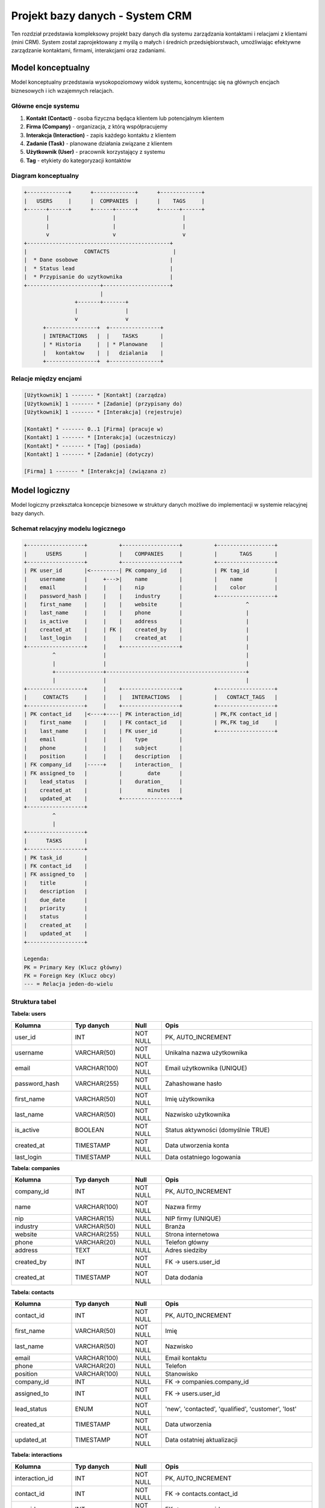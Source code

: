 Projekt bazy danych - System CRM
==================================

Ten rozdział przedstawia kompleksowy projekt bazy danych dla systemu zarządzania kontaktami i relacjami z klientami (mini CRM). System został zaprojektowany z myślą o małych i średnich przedsiębiorstwach, umożliwiając efektywne zarządzanie kontaktami, firmami, interakcjami oraz zadaniami.

Model konceptualny
------------------

Model konceptualny przedstawia wysokopoziomowy widok systemu, koncentrując się na głównych encjach biznesowych i ich wzajemnych relacjach.

Główne encje systemu
~~~~~~~~~~~~~~~~~~~~

1. **Kontakt (Contact)** - osoba fizyczna będąca klientem lub potencjalnym klientem
2. **Firma (Company)** - organizacja, z którą współpracujemy
3. **Interakcja (Interaction)** - zapis każdego kontaktu z klientem
4. **Zadanie (Task)** - planowane działania związane z klientem
5. **Użytkownik (User)** - pracownik korzystający z systemu
6. **Tag** - etykiety do kategoryzacji kontaktów

Diagram konceptualny
~~~~~~~~~~~~~~~~~~~~

.. code-block:: text

    +-------------+      +-------------+      +-------------+
    |   USERS     |      |  COMPANIES  |      |    TAGS     |
    +------+------+      +------+------+      +------+------+
           |                    |                     |
           |                    |                     |
           v                    v                     v
    +---------------------------------------------+
    |                  CONTACTS                    |
    |  * Dane osobowe                             |
    |  * Status lead                              |
    |  * Przypisanie do uzytkownika               |
    +-----------------------+---------------------+
                            |
                    +-------+-------+
                    |               |
                    v               v
          +----------------+  +----------------+
          | INTERACTIONS   |  |    TASKS       |
          | * Historia     |  | * Planowane    |
          |   kontaktow    |  |   dzialania    |
          +----------------+  +----------------+

Relacje między encjami
~~~~~~~~~~~~~~~~~~~~~~

.. code-block:: text

    [Użytkownik] 1 ------- * [Kontakt] (zarządza)
    [Użytkownik] 1 ------- * [Zadanie] (przypisany do)
    [Użytkownik] 1 ------- * [Interakcja] (rejestruje)
    
    [Kontakt] * ------- 0..1 [Firma] (pracuje w)
    [Kontakt] 1 ------- * [Interakcja] (uczestniczy)
    [Kontakt] * ------- * [Tag] (posiada)
    [Kontakt] 1 ------- * [Zadanie] (dotyczy)
    
    [Firma] 1 ------- * [Interakcja] (związana z)

Model logiczny
--------------

Model logiczny przekształca koncepcje biznesowe w struktury danych możliwe do implementacji w systemie relacyjnej bazy danych.

Schemat relacyjny modelu logicznego
~~~~~~~~~~~~~~~~~~~~~~~~~~~~~~~~~~~~

.. code-block:: text

    +------------------+          +------------------+          +------------------+
    |      USERS       |          |    COMPANIES     |          |       TAGS       |
    +------------------+          +------------------+          +------------------+
    | PK user_id       |<---------| PK company_id    |          | PK tag_id        |
    |    username      |     +--->|    name          |          |    name          |
    |    email         |     |    |    nip           |          |    color         |
    |    password_hash |     |    |    industry      |          +------------------+
    |    first_name    |     |    |    website       |                    ^
    |    last_name     |     |    |    phone         |                    |
    |    is_active     |     |    |    address       |                    |
    |    created_at    |     | FK |    created_by    |                    |
    |    last_login    |     |    |    created_at    |                    |
    +------------------+     |    +------------------+                    |
             ^               |                                            |
             |               |                                            |
             +---------------+--------------------------------------------+
             |               |                                            |
    +------------------+     |    +------------------+          +------------------+
    |     CONTACTS     |     |    |   INTERACTIONS   |          |   CONTACT_TAGS   |
    +------------------+     |    +------------------+          +------------------+
    | PK contact_id    |<----+----| PK interaction_id|          | PK,FK contact_id |
    |    first_name    |     |    | FK contact_id    |          | PK,FK tag_id     |
    |    last_name     |     |    | FK user_id       |          +------------------+
    |    email         |     |    |    type          |
    |    phone         |     |    |    subject       |
    |    position      |     |    |    description   |
    | FK company_id    |-----+    |    interaction_  |
    | FK assigned_to   |          |        date      |
    |    lead_status   |          |    duration_     |
    |    created_at    |          |        minutes   |
    |    updated_at    |          +------------------+
    +------------------+
             ^
             |
    +------------------+
    |      TASKS       |
    +------------------+
    | PK task_id       |
    | FK contact_id    |
    | FK assigned_to   |
    |    title         |
    |    description   |
    |    due_date      |
    |    priority      |
    |    status        |
    |    created_at    |
    |    updated_at    |
    +------------------+

    Legenda:
    PK = Primary Key (Klucz główny)
    FK = Foreign Key (Klucz obcy)
    --- = Relacja jeden-do-wielu

Struktura tabel
~~~~~~~~~~~~~~~

**Tabela: users**

.. list-table::
   :header-rows: 1
   :widths: 20 20 10 50

   * - Kolumna
     - Typ danych
     - Null
     - Opis
   * - user_id
     - INT
     - NOT NULL
     - PK, AUTO_INCREMENT
   * - username
     - VARCHAR(50)
     - NOT NULL
     - Unikalna nazwa użytkownika
   * - email
     - VARCHAR(100)
     - NOT NULL
     - Email użytkownika (UNIQUE)
   * - password_hash
     - VARCHAR(255)
     - NOT NULL
     - Zahashowane hasło
   * - first_name
     - VARCHAR(50)
     - NOT NULL
     - Imię użytkownika
   * - last_name
     - VARCHAR(50)
     - NOT NULL
     - Nazwisko użytkownika
   * - is_active
     - BOOLEAN
     - NOT NULL
     - Status aktywności (domyślnie TRUE)
   * - created_at
     - TIMESTAMP
     - NOT NULL
     - Data utworzenia konta
   * - last_login
     - TIMESTAMP
     - NULL
     - Data ostatniego logowania

**Tabela: companies**

.. list-table::
   :header-rows: 1
   :widths: 20 20 10 50

   * - Kolumna
     - Typ danych
     - Null
     - Opis
   * - company_id
     - INT
     - NOT NULL
     - PK, AUTO_INCREMENT
   * - name
     - VARCHAR(100)
     - NOT NULL
     - Nazwa firmy
   * - nip
     - VARCHAR(15)
     - NULL
     - NIP firmy (UNIQUE)
   * - industry
     - VARCHAR(50)
     - NULL
     - Branża
   * - website
     - VARCHAR(255)
     - NULL
     - Strona internetowa
   * - phone
     - VARCHAR(20)
     - NULL
     - Telefon główny
   * - address
     - TEXT
     - NULL
     - Adres siedziby
   * - created_by
     - INT
     - NOT NULL
     - FK -> users.user_id
   * - created_at
     - TIMESTAMP
     - NOT NULL
     - Data dodania

**Tabela: contacts**

.. list-table::
   :header-rows: 1
   :widths: 20 20 10 50

   * - Kolumna
     - Typ danych
     - Null
     - Opis
   * - contact_id
     - INT
     - NOT NULL
     - PK, AUTO_INCREMENT
   * - first_name
     - VARCHAR(50)
     - NOT NULL
     - Imię
   * - last_name
     - VARCHAR(50)
     - NOT NULL
     - Nazwisko
   * - email
     - VARCHAR(100)
     - NULL
     - Email kontaktu
   * - phone
     - VARCHAR(20)
     - NULL
     - Telefon
   * - position
     - VARCHAR(100)
     - NULL
     - Stanowisko
   * - company_id
     - INT
     - NULL
     - FK -> companies.company_id
   * - assigned_to
     - INT
     - NOT NULL
     - FK -> users.user_id
   * - lead_status
     - ENUM
     - NOT NULL
     - 'new', 'contacted', 'qualified', 'customer', 'lost'
   * - created_at
     - TIMESTAMP
     - NOT NULL
     - Data utworzenia
   * - updated_at
     - TIMESTAMP
     - NOT NULL
     - Data ostatniej aktualizacji

**Tabela: interactions**

.. list-table::
   :header-rows: 1
   :widths: 20 20 10 50

   * - Kolumna
     - Typ danych
     - Null
     - Opis
   * - interaction_id
     - INT
     - NOT NULL
     - PK, AUTO_INCREMENT
   * - contact_id
     - INT
     - NOT NULL
     - FK -> contacts.contact_id
   * - user_id
     - INT
     - NOT NULL
     - FK -> users.user_id
   * - type
     - ENUM
     - NOT NULL
     - 'email', 'phone', 'meeting', 'note'
   * - subject
     - VARCHAR(200)
     - NOT NULL
     - Temat interakcji
   * - description
     - TEXT
     - NULL
     - Szczegółowy opis
   * - interaction_date
     - TIMESTAMP
     - NOT NULL
     - Data i czas interakcji
   * - duration_minutes
     - INT
     - NULL
     - Czas trwania (dla spotkań/rozmów)

**Tabela: tasks**

.. list-table::
   :header-rows: 1
   :widths: 20 20 10 50

   * - Kolumna
     - Typ danych
     - Null
     - Opis
   * - task_id
     - INT
     - NOT NULL
     - PK, AUTO_INCREMENT
   * - title
     - VARCHAR(200)
     - NOT NULL
     - Tytuł zadania
   * - description
     - TEXT
     - NULL
     - Opis zadania
   * - contact_id
     - INT
     - NOT NULL
     - FK -> contacts.contact_id
   * - assigned_to
     - INT
     - NOT NULL
     - FK -> users.user_id
   * - due_date
     - DATE
     - NOT NULL
     - Termin wykonania
   * - priority
     - ENUM
     - NOT NULL
     - 'low', 'medium', 'high'
   * - status
     - ENUM
     - NOT NULL
     - 'pending', 'in_progress', 'completed', 'cancelled'
   * - created_at
     - TIMESTAMP
     - NOT NULL
     - Data utworzenia

**Tabela: tags**

.. list-table::
   :header-rows: 1
   :widths: 20 20 10 50

   * - Kolumna
     - Typ danych
     - Null
     - Opis
   * - tag_id
     - INT
     - NOT NULL
     - PK, AUTO_INCREMENT
   * - name
     - VARCHAR(50)
     - NOT NULL
     - Nazwa tagu (UNIQUE)
   * - color
     - VARCHAR(7)
     - NULL
     - Kolor w formacie HEX

**Tabela: contact_tags** (tabela łącząca)

.. list-table::
   :header-rows: 1
   :widths: 25 25 50

   * - Kolumna
     - Typ danych
     - Opis
   * - contact_id
     - INT
     - FK -> contacts.contact_id
   * - tag_id
     - INT
     - FK -> tags.tag_id

Model fizyczny
--------------

Model fizyczny uwzględnia specyficzne wymagania wybranego systemu zarządzania bazą danych (MySQL/PostgreSQL) oraz optymalizacje wydajnościowe.

Indeksy
~~~~~~~

.. code-block:: sql

    -- Indeksy dla tabeli contacts
    CREATE INDEX idx_contacts_company ON contacts(company_id);
    CREATE INDEX idx_contacts_assigned ON contacts(assigned_to);
    CREATE INDEX idx_contacts_status ON contacts(lead_status);
    CREATE INDEX idx_contacts_email ON contacts(email);
    
    -- Indeksy dla tabeli interactions
    CREATE INDEX idx_interactions_contact ON interactions(contact_id);
    CREATE INDEX idx_interactions_user ON interactions(user_id);
    CREATE INDEX idx_interactions_date ON interactions(interaction_date);
    CREATE INDEX idx_interactions_type ON interactions(type);
    
    -- Indeksy dla tabeli tasks
    CREATE INDEX idx_tasks_contact ON tasks(contact_id);
    CREATE INDEX idx_tasks_assigned ON tasks(assigned_to);
    CREATE INDEX idx_tasks_due_date ON tasks(due_date);
    CREATE INDEX idx_tasks_status ON tasks(status);
    
    -- Indeks złożony dla wyszukiwania zadań
    CREATE INDEX idx_tasks_status_due ON tasks(status, due_date);

Ograniczenia (Constraints)
~~~~~~~~~~~~~~~~~~~~~~~~~~

.. code-block:: sql

    -- Klucze obce z kaskadowym usuwaniem
    ALTER TABLE contacts
        ADD CONSTRAINT fk_contacts_company 
        FOREIGN KEY (company_id) REFERENCES companies(company_id) 
        ON DELETE SET NULL;
    
    ALTER TABLE interactions
        ADD CONSTRAINT fk_interactions_contact
        FOREIGN KEY (contact_id) REFERENCES contacts(contact_id)
        ON DELETE CASCADE;
    
    -- Ograniczenia CHECK
    ALTER TABLE tasks
        ADD CONSTRAINT chk_due_date 
        CHECK (due_date >= CURRENT_DATE);
    
    ALTER TABLE interactions
        ADD CONSTRAINT chk_duration 
        CHECK (duration_minutes >= 0);

Partycjonowanie
~~~~~~~~~~~~~~~

Dla dużych instalacji zaleca się partycjonowanie tabeli interactions według daty:

.. code-block:: sql

    -- Partycjonowanie tabeli interactions (PostgreSQL)
    CREATE TABLE interactions_partitioned (
        LIKE interactions INCLUDING ALL
    ) PARTITION BY RANGE (interaction_date);
    
    -- Tworzenie partycji miesięcznych
    CREATE TABLE interactions_2024_01 
        PARTITION OF interactions_partitioned
        FOR VALUES FROM ('2024-01-01') TO ('2024-02-01');

Opis danych przechowywanych w bazie
------------------------------------

System CRM przechowuje kompleksowe informacje o relacjach biznesowych, umożliwiając śledzenie całego cyklu życia klienta.

Kategorie danych
~~~~~~~~~~~~~~~~

**1. Dane osobowe kontaktów**
   - Informacje identyfikacyjne (imię, nazwisko)
   - Dane kontaktowe (email, telefon)
   - Informacje zawodowe (stanowisko, firma)
   - Status w procesie sprzedaży

**2. Dane firmowe**
   - Podstawowe informacje (nazwa, NIP)
   - Dane branżowe i kontaktowe
   - Powiązania z kontaktami

**3. Historia interakcji**
   - Wszystkie formy kontaktu (email, telefon, spotkania)
   - Szczegółowe notatki z rozmów
   - Czas i data każdej interakcji

**4. Zarządzanie zadaniami**
   - Planowane działania
   - Priorytety i terminy
   - Status realizacji

Statystyki danych
~~~~~~~~~~~~~~~~~

System został zaprojektowany z myślą o następujących wolumenach danych:

.. list-table:: Przewidywane wolumeny danych
   :header-rows: 1
   :widths: 30 20 50

   * - Tabela
     - Liczba rekordów
     - Przyrost miesięczny
   * - users
     - 10-50
     - 1-2
   * - companies
     - 100-1,000
     - 10-50
   * - contacts
     - 1,000-10,000
     - 100-500
   * - interactions
     - 10,000-100,000
     - 1,000-5,000
   * - tasks
     - 1,000-5,000
     - 100-300

Prezentacja skryptów wspomagających
------------------------------------

System zawiera dwa główne moduły Python wspomagające pracę z bazą danych CRM bez znajomości SQL.

Moduł raportowania i analizy danych
~~~~~~~~~~~~~~~~~~~~~~~~~~~~~~~~~~~~

Moduł ``crm_reporter.py`` wykorzystuje biblioteki numpy, pandas i matplotlib do generowania kompleksowych raportów i wizualizacji danych CRM.

**Główna klasa i funkcjonalności:**

.. code-block:: python

    import pandas as pd
    import numpy as np
    import matplotlib.pyplot as plt
    import seaborn as sns
    from datetime import datetime, timedelta
    
    class CRMReporter:
        """Klasa do generowania raportów z bazy danych CRM"""
        
        def generate_lead_funnel_report(self, start_date=None, end_date=None):
            """
            Generuje raport lejka sprzedażowego z wizualizacją
            """
            query = """
            SELECT lead_status, COUNT(*) as count,
                   AVG(DATEDIFF(NOW(), created_at)) as avg_age_days
            FROM contacts
            GROUP BY lead_status
            ORDER BY FIELD(lead_status, 'new', 'contacted', 
                          'qualified', 'customer', 'lost')
            """
            
            df = pd.read_sql(query, self.connection)
            
            # Obliczenie procentów i wizualizacja
            total = df['count'].sum()
            df['percentage'] = (df['count'] / total * 100).round(2)
            
            # Wykres lejkowy
            fig, (ax1, ax2) = plt.subplots(1, 2, figsize=(15, 6))
            colors = ['#3498db', '#2ecc71', '#f39c12', '#e74c3c', '#95a5a6']
            
            ax1.barh(df.index, df['count'], color=colors)
            ax1.set_yticklabels(df['lead_status'])
            ax1.set_title('Lejek sprzedażowy')
            
            ax2.pie(df['count'], labels=df['lead_status'], 
                   colors=colors, autopct='%1.1f%%')
            
            return {'data': df, 'figure': fig}

Funkcja ``generate_lead_funnel_report`` analizuje przepływ kontaktów przez kolejne etapy procesu sprzedaży. Wykorzystuje pandas do agregacji danych według statusu leada, oblicza procentowy udział każdego etapu oraz średni czas przebywania kontaktu w systemie. Matplotlib generuje dwa typy wizualizacji: wykres słupkowy poziomy pokazujący liczebność każdego etapu oraz wykres kołowy przedstawiający rozkład procentowy.

**Analiza wydajności użytkowników:**

.. code-block:: python

    def analyze_user_performance(self, period_days=30):
        """
        Analizuje wydajność użytkowników w zadanym okresie
        """
        query = f"""
        SELECT u.username,
               COUNT(DISTINCT c.contact_id) as managed_contacts,
               COUNT(DISTINCT i.interaction_id) as interactions_made,
               COUNT(DISTINCT CASE WHEN t.status = 'completed' 
                    THEN t.task_id END) as tasks_completed,
               COUNT(DISTINCT CASE WHEN c.lead_status = 'customer' 
                    THEN c.contact_id END) as new_customers
        FROM users u
        LEFT JOIN contacts c ON u.user_id = c.assigned_to
        LEFT JOIN interactions i ON u.user_id = i.user_id
        LEFT JOIN tasks t ON u.user_id = t.assigned_to
        WHERE u.is_active = TRUE
        GROUP BY u.user_id
        """
        
        df = pd.read_sql(query, self.connection)
        
        # Obliczenie metryk wydajności
        df['task_completion_rate'] = (
            df['tasks_completed'] / df['tasks_created'].replace(0, 1) * 100
        ).round(2)
        
        # Score wydajności - ważona suma metryk
        df['performance_score'] = (
            df['new_customers'] * 100 +
            df['interactions_made'] * 5 +
            df['task_completion_rate']
        )
        
        return df.sort_values('performance_score', ascending=False)

Metoda agreguje dane o aktywności każdego użytkownika, łącząc informacje z tabel kontaktów, interakcji i zadań. Pandas umożliwia obliczenie złożonych metryk jak wskaźnik ukończonych zadań czy score wydajności będący ważoną sumą różnych wskaźników. Wynik sortowany jest według obliczonego score, co pozwala szybko zidentyfikować najefektywniejszych pracowników.

Moduł wyszukiwania bez znajomości SQL
~~~~~~~~~~~~~~~~~~~~~~~~~~~~~~~~~~~~~~

Moduł ``crm_search.py`` udostępnia intuicyjny interfejs do przeszukiwania bazy danych poprzez nazwane parametry zamiast pisania zapytań SQL.

**Wyszukiwanie kontaktów z filtrami:**

.. code-block:: python

    class CRMSearch:
        """Klasa do wyszukiwania w bazie CRM bez SQL"""
        
        def find_contacts(self, first_name=None, last_name=None, 
                         email=None, company_name=None, 
                         lead_status=None, created_after=None,
                         has_interactions=None, limit=100):
            """
            Wyszukuje kontakty według podanych kryteriów
            """
            conditions = []
            params = []
            
            # Budowanie warunków dynamicznie
            if first_name:
                conditions.append("c.first_name LIKE %s")
                params.append(f"%{first_name}%")
                
            if email:
                conditions.append("c.email LIKE %s")
                params.append(f"%{email}%")
                
            if lead_status:
                if isinstance(lead_status, list):
                    placeholders = ','.join(['%s'] * len(lead_status))
                    conditions.append(f"c.lead_status IN ({placeholders})")
                    params.extend(lead_status)
                else:
                    conditions.append("c.lead_status = %s")
                    params.append(lead_status)
            
            where_clause = " AND ".join(conditions) if conditions else "1=1"
            
            query = f"""
            SELECT c.*, comp.name as company_name,
                   COUNT(i.interaction_id) as interaction_count
            FROM contacts c
            LEFT JOIN companies comp ON c.company_id = comp.company_id
            LEFT JOIN interactions i ON c.contact_id = i.contact_id
            WHERE {where_clause}
            GROUP BY c.contact_id
            LIMIT %s
            """
            
            params.append(limit)
            self.cursor.execute(query, params)
            return self.cursor.fetchall()

Funkcja umożliwia wyszukiwanie kontaktów używając dowolnej kombinacji kryteriów. System dynamicznie buduje zapytanie SQL na podstawie przekazanych parametrów - dodaje tylko te warunki WHERE, dla których użytkownik podał wartości. Obsługuje różne typy wyszukiwania: częściowe dopasowanie tekstu (LIKE), dokładne dopasowanie, wyszukiwanie w zakresie dat oraz sprawdzanie przynależności do listy wartości.

**Wyszukiwanie zadań z zaawansowanymi filtrami:**

.. code-block:: python

    def find_tasks(self, status=None, priority=None,
                   assigned_to_username=None, overdue_only=False,
                   due_date_from=None, due_date_to=None):
        """
        Wyszukuje zadania z dodatkowymi informacjami kontekstowymi
        """
        conditions = []
        
        if overdue_only:
            conditions.append(
                "t.due_date < CURDATE() AND t.status != 'completed'"
            )
            
        query = f"""
        SELECT t.*, 
               CONCAT(c.first_name, ' ', c.last_name) as contact_name,
               u.username as assigned_username,
               CASE 
                   WHEN t.due_date < CURDATE() AND t.status != 'completed' 
                   THEN DATEDIFF(CURDATE(), t.due_date)
                   ELSE 0
               END as days_overdue
        FROM tasks t
        JOIN contacts c ON t.contact_id = c.contact_id
        JOIN users u ON t.assigned_to = u.user_id
        WHERE {where_clause}
        ORDER BY t.due_date ASC
        """

Metoda łączy dane z wielu tabel, aby dostarczyć pełny kontekst każdego zadania. Automatycznie oblicza dodatkowe metryki jak liczba dni po terminie dla zaległych zadań. Szczególnie użyteczna jest flaga ``overdue_only``, która pozwala szybko znaleźć wszystkie przeterminowane zadania bez konieczności ręcznego porównywania dat.

**Uniwersalne przeszukiwanie:**

.. code-block:: python

    def quick_search(self, search_term, limit=20):
        """
        Szybkie wyszukiwanie we wszystkich tabelach
        """
        results = {}
        
        # Równoległe przeszukiwanie wszystkich typów danych
        results['contacts'] = self.find_contacts(
            first_name=search_term, last_name=search_term, 
            email=search_term, limit=limit
        )
        
        results['companies'] = self.find_companies(
            name=search_term, limit=limit
        )
        
        results['tasks'] = self.find_tasks(
            title_contains=search_term, limit=limit
        )
        
        return results

Funkcja ``quick_search`` implementuje wyszukiwanie globalne - jedna fraza jest szukana we wszystkich istotnych polach wszystkich tabel. Zwraca pogrupowane wyniki, co pozwala użytkownikowi szybko znaleźć poszukiwane informacje niezależnie od tego, czy jest to kontakt, firma czy zadanie.

Podsumowanie
~~~~~~~~~~~~

Przedstawione moduły znacząco ułatwiają pracę z bazą danych CRM:

1. **Moduł raportowania** automatyzuje generowanie złożonych analiz i wizualizacji, wykorzystując możliwości bibliotek pandas i matplotlib do przetwarzania danych i tworzenia profesjonalnych wykresów.

2. **Moduł wyszukiwania** eliminuje barierę techniczną, umożliwiając osobom nieznającym SQL wykonywanie zaawansowanych zapytań poprzez prosty interfejs pythonowy z nazwanymi parametrami.

Oba moduły zaprojektowano z myślą o łatwości użycia, wydajności i możliwości rozbudowy o dodatkowe funkcjonalności.

Podsumowanie
------------

Zaprojektowana baza danych CRM zapewnia:

* **Skalowalność** - struktura pozwala na obsługę od kilkuset do kilkudziesięciu tysięcy kontaktów
* **Integralność danych** - klucze obce i ograniczenia zapewniają spójność
* **Wydajność** - przemyślane indeksy przyspieszają typowe zapytania
* **Łatwość raportowania** - widoki i procedury ułatwiają generowanie statystyk
* **Audytowalność** - śledzenie historii zmian i interakcji

System jest gotowy do implementacji i może być łatwo rozszerzony o dodatkowe funkcjonalności, takie jak integracja z systemami mailingowymi, zaawansowane raportowanie czy automatyzacja procesów sprzedażowych.
